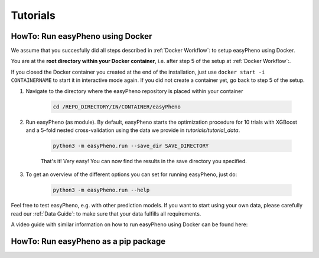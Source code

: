 Tutorials
=====================================

..
    Basics
    - Workflow mit Docker anhand Beispieldaten
    - Workflow als Modul mit Jupyter Notebook und Beispieldaten
    - Data structure

    Advanced
    - Code Walktrough
    - How to adjust hyperparameter ranges and hyperparameters for your optimization
    - How to integrate your own model (-> Template model bauen)
    - Results Analyse
    - Simulation

    Videos:
    - Instlalation über Docker
    - Workflow docker
    - Workflow jupyter
    - Code Walkthrough
    - How to adjust hyperparmas
    - How to integrate your own model
    - Data structure
..

HowTo: Run easyPheno using Docker
------------------------------------------
We assume that you succesfully did all steps described in :ref:`Docker Workflow`: to setup easyPheno using Docker.

You are at the **root directory within your Docker container**, i.e. after step 5 of the setup at :ref:`Docker Workflow`:.

If you closed the Docker container you created at the end of the installation, just use ``docker start -i CONTAINERNAME``
to start it in interactive mode again. If you did not create a container yet, go back to step 5 of the setup.

1. Navigate to the directory where the easyPheno repository is placed within your container

    .. code-block::

        cd /REPO_DIRECTORY/IN/CONTAINER/easyPheno

2. Run easyPheno (as module). By default, easyPheno starts the optimization procedure for 10 trials with XGBoost and a 5-fold nested cross-validation using the data we provide in *tutorials/tutorial_data*.

    .. code-block::

        python3 -m easyPheno.run --save_dir SAVE_DIRECTORY

    That's it! Very easy! You can now find the results in the save directory you specified.

3. To get an overview of the different options you can set for running easyPheno, just do:

    .. code-block::

        python3 -m easyPheno.run --help

Feel free to test easyPheno, e.g. with other prediction models.
If you want to start using your own data, please carefully read our :ref:`Data Guide`: to make sure that your data fulfills all requirements.

..
A video guide with similar information on how to run easyPheno using Docker can be found here:

 .. youtube:: jZ6hZNMa-TE
..

HowTo: Run easyPheno as a pip package
------------------------------------------




